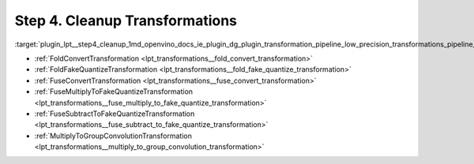 .. index:: pair: page; Step 4. Cleanup Transformations
.. _plugin_lpt__step4_cleanup:

.. meta::
   :description: Step 4 of low precision transformations. Feature a list of transforamtions used to 
                 clean up the result model to avoid not handled dequantization operations.
   :keywords: low precision transformations, lpt, Cleanup Transformations, FoldConvertTransformation, 
              FoldFakeQuantizeTransformation, FuseConvertTransformation, FuseMultiplyToFakeQuantizeTransformation, 
              FuseSubtractToFakeQuantizeTransformation, MultiplyToGroupConvolutionTransformation


Step 4. Cleanup Transformations
===============================

:target:`plugin_lpt__step4_cleanup_1md_openvino_docs_ie_plugin_dg_plugin_transformation_pipeline_low_precision_transformations_pipeline_step4_cleanup`

* :ref:`FoldConvertTransformation <lpt_transformations__fold_convert_transformation>`

* :ref:`FoldFakeQuantizeTransformation <lpt_transformations__fold_fake_quantize_transformation>`

* :ref:`FuseConvertTransformation <lpt_transformations__fuse_convert_transformation>`

* :ref:`FuseMultiplyToFakeQuantizeTransformation <lpt_transformations__fuse_multiply_to_fake_quantize_transformation>`

* :ref:`FuseSubtractToFakeQuantizeTransformation <lpt_transformations__fuse_subtract_to_fake_quantize_transformation>`

* :ref:`MultiplyToGroupConvolutionTransformation <lpt_transformations__multiply_to_group_convolution_transformation>`

